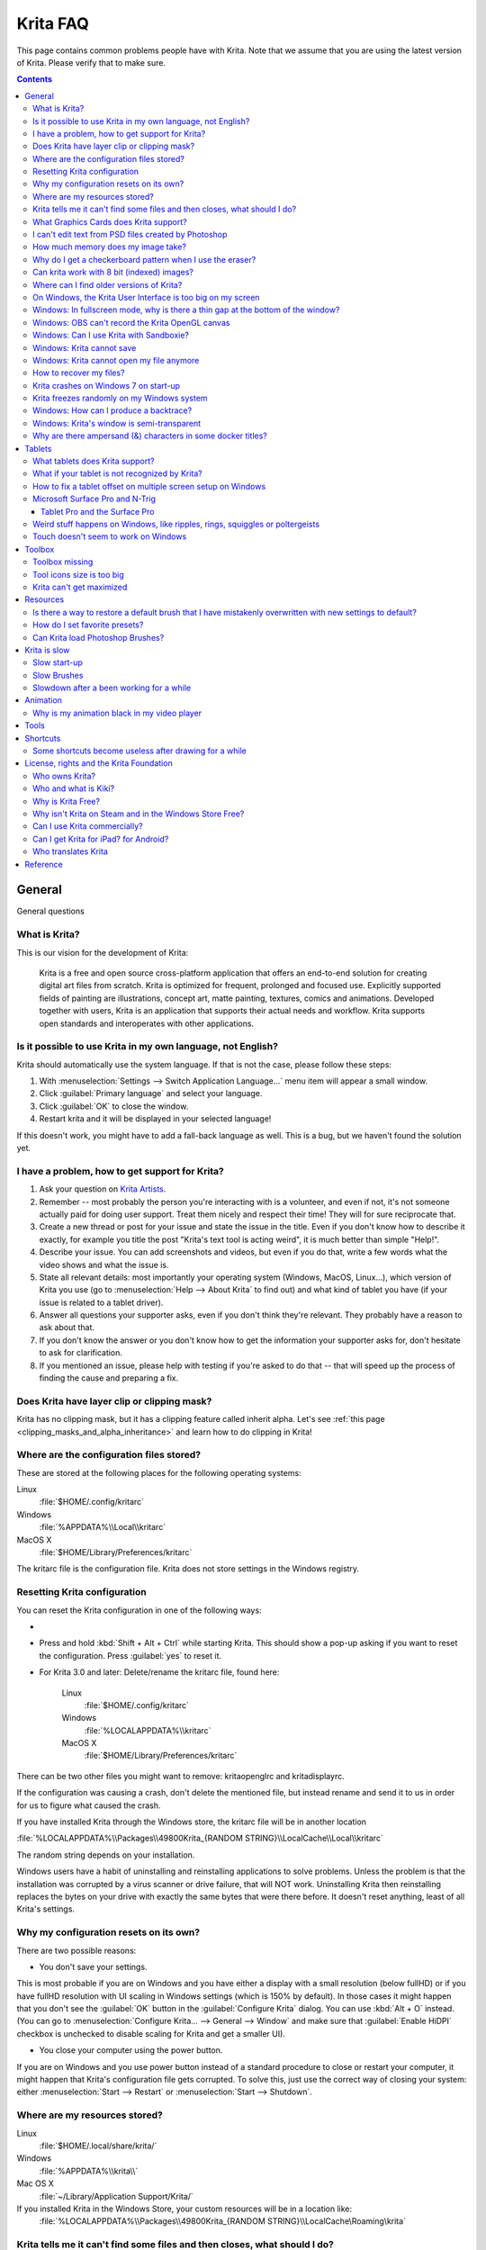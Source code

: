 .. .. meta::
   :description:
        Frequently asked Krita Questions.

.. metadata-placeholder

   :authors: - Scott Petrovic
             - Wolthera van Hövell tot Westerflier <griffinvalley@gmail.com>
             - Raghavendra Kamath <raghu@raghukamath.com>
             - Boudewijn Rempt <boud@valdyas.org>
             - Alvin Wong
             - Dmitry Kazakov
             - Timothée Giet
             - Tokiedian
             - Nmaghfurusman
             - RJ Quiralta
             - Tyson Tan
   :license: GNU free documentation license 1.3 or later.

.. index:: FAQ, Frequently Asked Questions
.. _faq:
.. _KritaFAQ:


#########
Krita FAQ
#########

This page contains common problems people have with Krita. Note that we assume that you are using the latest version of Krita. Please verify that to make sure.

.. contents::

General
=======

General questions

What is Krita?
--------------

This is our vision for the development of Krita:

    Krita is a free and open source cross-platform application that offers an end-to-end solution for creating digital art files from scratch. Krita is optimized for frequent, prolonged and focused use.
    Explicitly supported fields of painting are illustrations, concept art, matte painting, textures, comics and animations.
    Developed together with users, Krita is an application that supports their actual needs and workflow. Krita supports open standards and interoperates with other applications.

Is it possible to use Krita in my own language, not English?
------------------------------------------------------------

Krita should automatically use the system language. If that is not the case, please follow these steps:

#. With :menuselection:`Settings --> Switch Application Language...` menu item will appear a small window.
#. Click :guilabel:`Primary language` and select your language.
#. Click :guilabel:`OK` to close the window.
#. Restart krita and it will be displayed in your selected language!

If this doesn't work, you might have to add a fall-back language as well. This is a bug, but we haven't found the solution yet.

I have a problem, how to get support for Krita?
-----------------------------------------------

#. Ask your question on `Krita Artists <https://krita-artists.org/>`_.

#. Remember -- most probably the person you're interacting with is a volunteer, and even if not, it's not someone actually paid for doing user support. Treat them nicely and respect their time! They will for sure reciprocate that.

#. Create a new thread or post for your issue and state the issue in the title. Even if you don't know how to describe it exactly, for example you title the post "Krita's text tool is acting weird", it is much better than simple "Help!".

#. Describe your issue. You can add screenshots and videos, but even if you do that, write a few words what the video shows and what the issue is.

#. State all relevant details: most importantly your operating system (Windows, MacOS, Linux...), which version of Krita you use (go to :menuselection:`Help --> About Krita` to find out) and what kind of tablet you have (if your issue is related to a tablet driver).

#. Answer all questions your supporter asks, even if you don't think they're relevant. They probably have a reason to ask about that.

#. If you don't know the answer or you don't know how to get the information your supporter asks for, don't hesitate to ask for clarification.

#. If you mentioned an issue, please help with testing if you're asked to do that -- that will speed up the process of finding the cause and preparing a fix.



Does Krita have layer clip or clipping mask?
--------------------------------------------

Krita has no clipping mask, but it has a clipping feature called
inherit alpha. Let's see :ref:`this page <clipping_masks_and_alpha_inheritance>` and learn how to do
clipping in Krita!

Where are the configuration files stored?
-----------------------------------------

These are stored at the following places for the following operating
systems:

Linux
    :file:`$HOME/.config/kritarc`
Windows
    :file:`%APPDATA%\\Local\\kritarc`
MacOS X
    :file:`$HOME/Library/Preferences/kritarc`

The kritarc file is the configuration file. Krita does not store settings in the Windows registry.

.. _faq_reset_krita_configuration:

Resetting Krita configuration
-----------------------------

You can reset the Krita configuration in one of the following ways:

- .. versionadded:: 4.3 You can reset the configurations from the GUI. Click on :menuselection:`Settings --> Reset Krita Configurations`, and a pop-up to confirm the action will appear. Even if you choose to reset the configurations, a backup kritarc file is created named 'kritarc.backup'. If you rename this back to kritarc, you will use the configurations before the reset. The backup file can be accessed here:
    
    Linux
        :file:`$HOME/.config/kritarc.backup`
    Windows
        :file:`%LOCALAPPDATA%\\kritarc.backup`
    MacOS X
        :file:`$HOME/Library/Preferences/kritarc.backup`

-  Press and hold :kbd:`Shift + Alt + Ctrl` while starting Krita. This should show a pop-up asking if you want to reset the configuration. Press :guilabel:`yes` to reset it.

-  For Krita 3.0 and later: Delete/rename the kritarc file, found here:

    Linux
        :file:`$HOME/.config/kritarc`
    Windows
        :file:`%LOCALAPPDATA%\\kritarc`
    MacOS X
        :file:`$HOME/Library/Preferences/kritarc`

There can be two other files you might want to remove: kritaopenglrc and
kritadisplayrc.

If the configuration was causing a crash, don't delete the mentioned file, but instead rename and
send it to us in order for us to figure what caused the crash.

If you have installed Krita through the Windows store, the kritarc file will be in another location

:file:`%LOCALAPPDATA%\\Packages\\49800Krita_{RANDOM STRING}\\LocalCache\\Local\\kritarc`

The random string depends on your installation.

Windows users have a habit of uninstalling and reinstalling applications to solve problems. Unless the problem is that the installation was corrupted by a virus scanner or drive failure, that will NOT work. Uninstalling Krita then reinstalling replaces the bytes on your drive with exactly the same bytes that were there before. It doesn't reset anything, least of all Krita's settings.



Why my configuration resets on its own?
---------------------------------------

There are two possible reasons:

- You don't save your settings. 

This is most probable if you are on Windows and you have either a display with a small resolution (below fullHD) or if you have fullHD resolution with UI scaling in Windows settings (which is 150% by default). In those cases it might happen that you don't see the :guilabel:`OK` button in the :guilabel:`Configure Krita` dialog. You can use :kbd:`Alt + O` instead. (You can go to :menuselection:`Configure Krita... --> General --> Window` and make sure that :guilabel:`Enable HiDPI` checkbox is unchecked to disable scaling for Krita and get a smaller UI).

- You close your computer using the power button.

If you are on Windows and you use power button instead of a standard procedure to close or restart your computer, it might happen that Krita's configuration file gets corrupted. To solve this, just use the correct way of closing your system: either :menuselection:`Start --> Restart` or :menuselection:`Start --> Shutdown`.

Where are my resources stored?
------------------------------

Linux
    :file:`$HOME/.local/share/krita/`
Windows
    :file:`%APPDATA%\\krita\\`
Mac OS X
    :file:`~/Library/Application Support/Krita/`

If you installed Krita in the Windows Store, your custom resources will be in a location like:
    :file:`%LOCALAPPDATA%\\Packages\\49800Krita_{RANDOM STRING}\\LocalCache\Roaming\krita`
    
Krita tells me it can't find some files and then closes, what should I do?
--------------------------------------------------------------------------

Causes for this could be the following:

-  It might be that your download got corrupted and is missing files (common with bad wifi and bad internet connection in general), in that case, try to find a better internet connection before trying to download again. Krita should be around 80 to 100 MB in size when downloading.
-  It might be that something went wrong during installation. Check whether your harddrive is full and reinstall Krita with at least 120 MB of empty space. If not, and the problem still occurs, there might be something odd going on with your device and it's recommended to find a computer expert to diagnose what is the problem.
-  Some unzippers don't unpack our ZIP files correctly. The native ones on Windows, OSX and most Linux distributions should be just fine, and we recommend using them.
-  You manually, using a file manager deleted or moved resources around, and thus Krita cannot find them anymore.

What Graphics Cards does Krita support?
---------------------------------------

Krita can use OpenGL to accelerate painting and canvas zooming, rotation and panning. Nvidia and recent Intel GPUs give the best results. Make sure your OpenGL drivers support OpenGL 3.2 as the minimum. AMD/ATI GPU’s are known to be troublesome, especially with the proprietary drivers on Linux. However, it works perfectly with the Radeon free driver on Linux for supported AMD GPU. Try to get a graphics card that can support OpenGL 3.2 or above for the best results, some examples:

.. Following graphics cards have been suggested by Tyson Tan on the basis that they all support 3.2

Intel
    Intel 3rd Generation HD Graphics, IvyBridge or Bay-Trail microarchitecture, released in 2012. Commonly available products: Celeron J1x00, N2x00, Celeron (G)1xx0, Pentium J2x00, N3500, Pentium (G)2xx0, Core i3/5/7-3xx0.
AMD/ATI
    Radeon HD 2000 family, TeraScale 1 microarchitecture, Released in 2007. Commonly available products: Radeon HD 2400 PRO, Radeon HD 2600 PRO, etc.
Nvidia
    GeForce 8 family, Tesla microarchitecture, released in 2006. Commonly available products: GeForce 8400 GS, GeForce 8800 GTS, 9800 GTX, GTS 250, etc.

*For Krita 3.3 or later:* Krita on Windows can use Direct3D 11 for graphics acceleration (through ANGLE). This is enabled automatically on systems with an Intel GPU.

I can't edit text from PSD files created by Photoshop
-----------------------------------------------------

There is no text support for PSD file yet. The text will appear rasterized and converted into a paint layer.

How much memory does my image take?
-----------------------------------

For simple images, its easy to calculate: you multiply width \* height \* channels \* size of the channels (so, for a 1000×1000 16 bit integer rgba image: 1000 x 1000 x 4 x 2). You multiply this by the number of layers plus two (one for the image, one for the display). If you add masks, filter layers or clone layers, it gets more complicated.

Why do I get a checkerboard pattern when I use the eraser?
----------------------------------------------------------

You’re probably used to Gimp or Photoshop. The default background or first layer in these applications doesn’t have an alpha channel by default. Thus, on their background layer, the eraser paints in the background color.

In Krita, all layers have an alpha channel, if you want to paint in the background color, you should simply do it in a layer above the first one (Layer 1), that would prevent  you from erasing the white background color, making the checkerboard visible. You get the same effect in, say, Gimp, if you create new image, add an alpha channel and then use the eraser tool. Most Krita users will actually start a sketch in Krita by adding a new blank layer first before doing anything else. (The :kbd:`Ins` key is a useful shortcut here). That doesn’t use extra memory, since a blank layer or a layer with a default color just takes one pixel worth of memory.

Can krita work with 8 bit (indexed) images?
-------------------------------------------

No. Krita has been designed from the ground up to use real colors, not indexed palettes. There are no plans to support indexed color images, although Krita can export to some indexed color image formats, such as GIF. However, it does not offer detailed control over pixel values.


Where can I find older versions of Krita?
-----------------------------------------

All the older versions of Krita that are still available can be found here:

-  `Very old builds <https://download.kde.org/Attic/krita/>`_.

On Windows, the Krita User Interface is too big on my screen
------------------------------------------------------------

If you're using Windows, you can set the display scaling to 150% or 200%. Krita comes with HiDPI enabled by default, so if you do that, the Krita UI might be too big for your screen. You can turn it off using the following steps:

- On the menu, select :menuselection:`Settings --> Configure Krita...`
- On :guilabel:`General` page, switch to :guilabel:`Window` tab.
- Uncheck :guilabel:`Enable Hi-DPI support` (or check if you wish to enable it)
- Press :guilabel:`OK`, if the settings screen is too big, :kbd:`Alt + O` will trigger the OK button too.
- Restart Krita

You can also change the toolbox icon size by right-clicking on the toolbox and selecting a size.

Windows: In fullscreen mode, why is there a thin gap at the bottom of the window?
---------------------------------------------------------------------------------

When :ref:`Canvas Graphics Acceleration <display_settings>` is set to OpenGL, you may see a thin gap at the bottom of the window which you can see through. This is done deliberately to work around a bug causing menus and dropdowns to be unusable. If you find it distracting, you can consider changing the Renderer to Direct3D 11 which doesn't require this workaround.

Windows: OBS can't record the Krita OpenGL canvas
-------------------------------------------------

The possible workarounds for this is to do either of the following:

#. Turn off OpenGL in :menuselection:`Settings --> Configure Krita... --> Display`.
#. Or don't use the hardware accelerated mode (game recording mode) in
   OBS, thus capturing the whole desktop instead of attempting to capture
   only Krita.

You might also be able to work around the problem by using the ANGLE renderer instead of native OpenGL.

Windows: Can I use Krita with Sandboxie?
----------------------------------------

No, this is not recommended. Sandboxie causes stuttering and freezes due to the way it intercepts calls for resources on disk.

Windows: Krita cannot save
--------------------------

If the message is "File not found. Check the file name and try again.", you probably have Controlled Folder Access enabled.

-   Select :menuselection:`Start --> Settings`.
-   Choose :menuselection:`Update & security --> Windows Defender`.
-   Select :guilabel:`Open Windows Defender Security Center`.
-   Select :guilabel:`Virus & threat protection`, and then choose :guilabel:`Virus & threat protection settings`.
-   Under :guilabel:`Controlled folder access`, turn it on or off.

You can also whitelist Krita, following `these instructions <https://docs.microsoft.com/en-us/windows/security/threat-protection/microsoft-defender-atp/customize-controlled-folders#allow-specific-apps-to-make-changes-to-controlled-folders>`_.

Windows: Krita cannot open my file anymore
------------------------------------------

Your file got corrupted. There are several things that might cause this:

#. Windows was shutdown improperly, like by holding the power button. This prevents your harddrive from finishing up the things it is doing and file away your files incorrectly. Please always try to shutdown your computer via the proper shutdown procedure, and if you are in a situation where this is not possible (like frequent blackouts), make daily backups! This may lead to the file being filled with zeroes, so it cannot be recovered from.

    .. versionchanged:: 4.2.8
        
        Krita version 4.2.8 introduced special safety measure for Windows that should help avoiding this situation. But in any case, unless something makes it impossible, always make sure to shutdown your system using the standard approach. On Windows that means going to Start menu and selecting "Shutdown".

#. Badly programmed security software may attempt to rewrite KRA files, or prevent Krita from writing to the folder you wish to save to. These cases can be checked by trying to save in that location, and then, without shutting down Krita, checking in the folder to see if the file saved. Files lost due this cannot be recovered.
#. Cloud services like dropbox and onedrive have been known to prevent Krita from saving. We've implemented fixes for this, but much like the above point it is worth checking that this isn't the cause of the issue. Files lost due this cannot be recovered.
#. Occasionally the ZIPs that KRA files comprise of will have the last few bytes missing. We're doing everything in our power to prevent this kind of corruption, but it might be a file system issue. This particular bug can be fixed by renaming the extension (in windows you will need to enable the file extensions, which this FAQ will not cover) to ZIP, and then using a ZIP repairing utility to fix the ZIP file. Then rename it back to KRA.
#. If Krita doesn't give an error message, but rather crashes, your file is too big, and Krita is not so much crashing as that the operating system is shutting it down. Try shutting down some other programs like webbrowsers or streaming services to free up working memory. You should be able to open the file in question. At this point the recommended course of action is to try and reduce the file size in some manner, such as merging layers, splitting up an animation or scaling the image down.


How to recover my files?
-------------------------
#. Check whether you have any backup file or autosave left: :ref:`autosave`.
#. Check whether you can open the file as ZIP archive.
    #. Rename the extension of the file from ``.kra`` to ``.zip``.
    #. Try to open (your system should automatically select an archive opener tool).
    #. There is file called mergedimage.png inside that represents all layers merged that you can use for reference in case you can't restore anything else.
#. Check whether ZIP repairer tool helps.
    #. Copy the file so you have a backup just in case.
    #. Rename the extension of the file from ``.kra`` to ``.zip``.
    #. Use ZIP repairer tool on the ``.zip`` file.

        .. code-block:: bash
        
            # On Linux:
            mv file.kra file_copy.zip
            zip -F file_copy.zip --out file_new1.zip
            unzip file_new1.zip
            # if it still doesn't work:
            zip -FF file_copy.zip --out file_new2.zip
            unzip file_new2.zip
            # if it still doesn't work, try to run it again on *file_new2.zip* file, or try on *file_new1.zip* file

            # On Windows:
            Copy the file, rename the extension.
            Use any graphical ZIP repairer on the new file. (Follow the instructions for that specific program).


    #. Try to open in Krita.
    #. If it cannot be opened in Krita, try the trick from 2.: open the archive and find mergedimage.png file.

#. Open your file in Notepad or any other text editor. If the the content of the file is only a repeated *NUL* symbol, it means the file is most probably unrecoverable using the standard method. If it's of a very high importance for you, you can try to recover the previous save using methods that checks the hard drive directly.


Krita crashes on Windows 7 on start-up
--------------------------------------

Starting with Krita 4.2.0, Krita uses version 5.12 of the Qt toolkit. This needs to have access to Direct3D 11 or OpenGL ES 2.0 or higher. You might need to install drivers appropriate to your GPU (Nvidia, AMD/ATI, Intel). This also makes it hard to run Krita in a virtual environment: in Virtual Box you need to install the guest addition in safe mode, and enable the experimental Direct3D support. 


Krita freezes randomly on my Windows system
-------------------------------------------

Are you using a dictionary app (e.g. Youdao Dictionary for Chinese users)? Some dictionary apps can read words from other app's windows and show popup translations in real time. However, it has been reported that such apps tend to cause Krita to freeze randomly. If you are using one of those, make sure to QUIT them (no notification icon) when using Krita. Some of those apps keep running in the background even after being closed. In such case, you will have to uninstall them.


Windows: How can I produce a backtrace?
-----------------------------------------

.. seealso::

    :ref:`Dr. Mingw debugger <dr_minw>`

If you experience a crash on Windows, and can reproduce the crash, the bug report will be much more valuable if you can create a backtrace. A backtrace is somewhat akin to an airplane's blackbox, in that they tell what set of instructions your computer was running when it was crashing (where the crash happened), making it very useful to figure out why the crash happened.

The :ref:`Dr. Mingw debugger <dr_minw>` is bundled with Krita. Please visit the page :ref:`Dr. Mingw debugger <dr_minw>` for instructions on getting a backtrace with it.

Windows: Krita's window is semi-transparent
-------------------------------------------

Chances are you are using an NVidia GPU. Due to a bug in Nvidia's driver that we haven't been able to workaround yet, sometimes Krita's window will be transparent or semi-transparent. The solution is to enable the Angle renderer in Krita's Settings dialog. Open the :menuselection:`Settings` menu (Press Alt-N if the menubar is not visible and your system is in English), then open the :guilabel:`Configure Krita` dialog. In the dialog window select the :guilabel:`Display` page and select the Angle renderer in the :guilabel:`Preferred Renderer` combobox. Restart Krita.

Why are there ampersand (&) characters in some docker titles?
-------------------------------------------------------------

This is a bug in one of the third party libraries Krita uses (and consequently
has no direct influence over), where letters that should actually be underlined
(they point out keyboard shortcuts that can be used when the
:menuselection:`Settings --> Docker` menu is open) are instead prepended with an
ampersand (&).

This bug only occurs with specific system configurations (it's related to the "Fusion" style)
and/or in Krita packages obtained from third parties (e.g. in some Linux distributions).

If you are on Linux the best way to resolve this is to use an official package from `krita.org <https://krita.org>`_, such as the
AppImage, Snap/Flatpak or PPA releases that are officially provided on the `download page <https://krita.org/download/krita-desktop/>`_.

Tablets
=======

What tablets does Krita support?
--------------------------------

Krita isn’t much fun without a pressure sensitive tablet. If the tablet has been properly configured, Krita should work out of the box. 

On Windows, you need to either install the Wintab drivers for your tablet, or enable the :guilabel:`Windows 8+ Pointer Input` option in Krita's settings.

You can find a community curated list of tablets supported by krita :ref:`here <list_supported_tablets>`.

If you're looking for information about tablets like the iPad or Android tablets, look :ref:`here <krita_android>`.


What if your tablet is not recognized by Krita?
-----------------------------------------------

First, check if you have installed drivers and the like. The :ref:`drawing_tablets` page has some explanations and descriptions of common issues. If none of those work, we would like to have a bug report at bugs.kde.org, with a tablet log. Here's how you make a tablet log:

#. You need to have something to output the log to. On 4.2 you can use the :ref:`log_viewer` docker for this. Just open the log viewer, and enable logging.
    
    .. versionchanged:: 4.2
    
        The log viewer got added to Krita in 4.2, so for older versions of Krita, you will need to either run Krita in the terminal if you have Linux or MacOS, or for Windows install `DebugView <https://docs.microsoft.com/en-us/sysinternals/downloads/debugview>`_ from the official Microsoft site, start DebugView and then start Krita.
        
        When using a terminal, make sure to enable 'unlimited scrollback'.

#. Press the :kbd:`Ctrl + Shift + T` shortcut, you will see a message box telling the logging has started.
#. Try to reproduce your problem, you will be able to see the log being created in the log viewer as you draw.
#. Save the output from the log viewer into a txt file, and attach it to the bugreport.

On Linux, it is also useful to have the following information:

#. ``lsmod``
#. ``xinput``
#. ``xinput list-props`` (id can be fetched from the item 2)

However, in 100\% of the cases where Windows users have reported that their tablet didn't work over the past five years, the problem has been either a buggy driver or a broken driver installation, but not a bug in Krita.
   
   
How to fix a tablet offset on multiple screen setup on Windows
--------------------------------------------------------------

If you see that your tablet pointer has an offset when working with Krita canvas, it might be highly likely that Krita got an incorrect screen resolution from the system. That problem happens mostly when an external monitor is present and when either a monitor or a tablet was connected after the system booted.

You can configure this by going to the :ref:`tablet_settings`.

Microsoft Surface Pro and N-Trig
--------------------------------

Krita 3.3.0 and later supports the Windows Pointer API (Windows Ink) natively. Your Surface Pro or other N-Trig enabled pen tablet should work out of the box with Krita after you enable Windows Ink in :menuselection:`Settings --> Configure Krita... --> Tablet`.

Tablet Pro and the Surface Pro
~~~~~~~~~~~~~~~~~~~~~~~~~~~~~~

Unlike Wacom's Companion, the Surface line of tablets doesn't have working hardware buttons. Tablet Pro is a (non-free) utility that puts virtual buttons on screen. Krita 3.1 and above will have predefined shortcut profiles to work with Tablet Pro.

https://tabletpro.com/

See https://www.youtube.com/watch?v=WKXZgYqC3tI for instructions.

Weird stuff happens on Windows, like ripples, rings, squiggles or poltergeists
------------------------------------------------------------------------------

Windows comes with a lot of settings to make it work with a pen. All these settings can be annoying. This tool can help you set the settings correctly when you're using a tablet:

https://github.com/saveenr/Fix_My_Pen/releases

Touch doesn't seem to work on Windows
-------------------------------------

You might have to disable and enable the touch driver: go to the device manager. (Click the :guilabel:`Start` button and type device manager). Choose HID (User interface devices or something like that). Choose Intel(R) Precise Touch Device. Right click, Disable it. Right click, Enable it.

Toolbox
=======

Toolbox missing
---------------

You can reset the Workspace by pressing the right most button on the toolbar, the Workspace switcher, and click on a desired Workspace from the list.

Or you can right-click on any docker title bar or open space in any toolbar, and select Toolbox. It's the first option.

Also, you can check the :guilabel:`Settings` menu, it has got a lot of interesting stuff, then go to the Dockers menu and select :guilabel:`Toolbox`.

Tool icons size is too big
--------------------------

Right click the toolbox to set the size.

Krita can't get maximized
-------------------------

This happens when your dockers are placed in such a way that the window cannot be made less high. Rearrange your Workspace.

Resources
=========

Is there a way to restore a default brush that I have mistakenly overwritten with new settings to default?
----------------------------------------------------------------------------------------------------------

Yes. First go to the resource folder, which is in

Linux
    :file:`$HOME/.local/share/krita/`
Windows
    :file:`user\\Appdata\\Roaming\\krita\\` or :file:`%APPDATA%\\Roaming\\krita\\`
OSX
    :file:`~/Library/Application Support/Krita/`

You can easily do this by going into :menuselection:`Settings --> Manage Resources... --> Open Resource Folder`.

Then go into the *paintoppresets* folder and remove the latest created
file that you made of your preset.

After that go back to the resources folder and edit the blacklist file to
remove the previous paintoppreset so Krita will load it. (Yes, it is a
bit of a convoluted system, but at the least you don't lose your
brushes)

How do I set favorite presets?
------------------------------

Right-click a brush in the brush docker and assign it a tag. Then right-click on canvas to call popup palette, click the second right-most icon on the bottom-right of the palette, now you can pick the tag which contains the brush you assigned to it.

Can Krita load Photoshop Brushes?
---------------------------------

Yes, but there are limitations. You can load ABR files by using the :guilabel:`Import` button in the :guilabel:`Predefined brush` tab in the brush editor. Since Adobe hasn’t disclosed the file format specification, we depend on reverse-engineering to figure out what to load, and currently that’s limited to basic features.

Krita is slow
=============

There is a myriad of reasons why this might be. Below is a short checklist.

-  Something else is hogging the CPU or the memory: spotify and other electron apps have been known to do this.
-  You are running Windows, and have 3rdparty security software like Sandboxie or Total Defender installed
-  You are working on images that are too big for your hardware (dimensions, channel depth or number of layers)
-  You do not have canvas acceleration enabled
-  You have (NVidia) Vertical Sync enabled
-  On macOS, with some macs, you might need to disable canvas acceleration in Krita's settings.

Please also check `this page <https://phabricator.kde.org/T7199>`_.

Slow start-up
-------------

You probably have too many resources installed. Deactivate some bundles under the :menuselection:`Settings --> Manage Resources...` menu item.

If you're using Windows with the portable ZIP file, Windows will scan all files every time you start Krita. That takes ages. Either use the installer or tell Microsoft Security Essentials to make an exception for Krita.

Slow Brushes
------------

-  Check if you accidentally turned on the stabilizer in the tool options docker.
-  Try another scaling mode like trilinear. :menuselection:`Settings --> Configure Krita... --> Display`.
-  Try a lower channel depth than 16-bit.
-  For NVidia, try a 16-bit floating point color space.
-  For older AMD CPU's (Krita 2.9.10 and above), turn off the vector optimizations that are broken on AMD CPUs. :menuselection:`Settings --> Configure Krita... --> Performance`. This isn't needed if you've got an AMD Threadripper™ CPU.
-  It's a fairly memory hungry program, so 2GB of RAM is the minimum, and 4GB is the preferable minimum.
-  Check that nothing else is hogging your CPU.
-  Check that Instant Preview is enabled if you're using bigger brushes (but for very small brushes, make sure is disabled).
-  Set brush precision to 3 or auto.
-  Use a larger value for brush spacing.
-  If all of this fails, record a video and post a link and description on the `Krita Artists Forum <https://krita-artists.org>`_ in appropriate category.
-  Check whether OpenGL is enabled, and if it isn't, enable it. If it is enabled, and you are on Windows, try the Angle renderer. Or disable it.

Slowdown after a been working for a while
-----------------------------------------

Once you have the slowdown, click on the image-dimensions in the status bar. It will tell you how much RAM Krita is using, if it has hit the limit, or whether it has started swapping. Swapping can slow down a program a lot, so either work on smaller images or turn up the maximum amount of RAM in :menuselection:`Settings --> Configure Krita... --> Performance --> Advanced Tab`.

Animation
=========

Why is my animation black in my video player
--------------------------------------------

You did not render the animation using the "baseline" option and you are using the default Windows media player. Re-render using the baseline option or use a better video player application, like VLC. Check `this useful diagram <https://www.deviantart.com/tiarevlyn/art/T-Krita-4-1-7-rendering-issues-manual-783473428>`_.


Tools
=====

Shortcuts
=========

Some shortcuts become useless after drawing for a while
-------------------------------------------------------

Have you loaded any Keyboard or Canvas Shortcut Schemes (e.g. Photoshop/SAI compatible schemes) other than the Default one? If that's the case, make sure you have loaded the same scheme for both Keyboard and Canvas Shortcuts (e.g. Photoshop Compatible for both Keyboard and Canvas shortcuts). If the schemes on both sides are not matching, you might run into shortcut conflicts, like: middle-click zooming/panning/rotation of canvas become unresponsive, even the brush becomes unable to paint sometimes.


License, rights and the Krita Foundation
========================================

Who owns Krita?
---------------

The Stichting Krita Foundation owns the Krita trademark. The copyright on the source code is owned by everyone who has worked on the source code.

Who and what is Kiki?
---------------------

Kiki is a cybersquirrel. She’s our mascot and has been designed by Tyson Tan. We choose a squirrel when we discovered that ‘krita’ is the Albanian word for Squirrel.

Why is Krita Free?
------------------

Krita is developed as `free software <https://www.gnu.org/>`_ within the KDE community. We believe that good tools should be available for all artists. You can also buy Krita on the Windows Store if you want to support Krita's development or want to have automatic updates to newer versions.

Why isn't Krita on Steam and in the Windows Store Free?
-------------------------------------------------------

Krita on Steam and in the Windows Store is still Free and Open Source software; the binaries are exactly the ones you can also download from krita.org. We've put a price tag on downloading Krita from either store to support Krita's development. Nobody is getting rich out of it, but the income from Steam and the Windows Store currently pays for the full-time involvement with Krita of four developers. See `Krita Available from the Windows Store <https://krita.org/en/item/krita-available-from-the-windows-store/>`_ for more information.


Can I use Krita commercially?
-----------------------------

Yes. What you create with Krita is your sole property. You own your work and can license your art however you want. Krita’s GPL license applies to Krita’s source code. Krita can be used commercially by artists for any purpose, by studios to make concept art, textures, or vfx, by game artists to work on commercial games, by scientists for research, and by students in educational institutions.

You can also make videos or stream your desktop with Krita's interface visible (which can be used to make art tutorials or timelapses).

If you modify Krita itself, and distribute the result, you have to share your modifications with us. Krita’s GNU GPL license guarantees you this freedom. Nobody is ever permitted to take it away.

.. _krita_android:
.. _krita_ios:

Can I get Krita for iPad? for Android?
--------------------------------------

    Not for iOS or iPadOS at this point in time: there are `problems in any case with putting an application licensed under the GNU Public License V3 in the iOS App Store <https://www.fsf.org/news/2010-05-app-store-compliance>`_. Krita for Android is currently in beta `in the Google Play Store <https://play.google.com/store/apps/details?id=org.krita>`_ F-Droid is coming.

Who translates Krita
--------------------

Krita is a `KDE application <https://www.kde.org/>`_ — and proud of it! That means that Krita’s translations are done by `KDE localization teams <https://l10n.kde.org/>`_. If you want to help out, join the team for your language! There is another way you can help out making Krita look good in any language, and that is join the development team and fix issues within the code that make Krita harder to translate.

Reference
=========

https://answers.launchpad.net/krita-ru/+faqs
